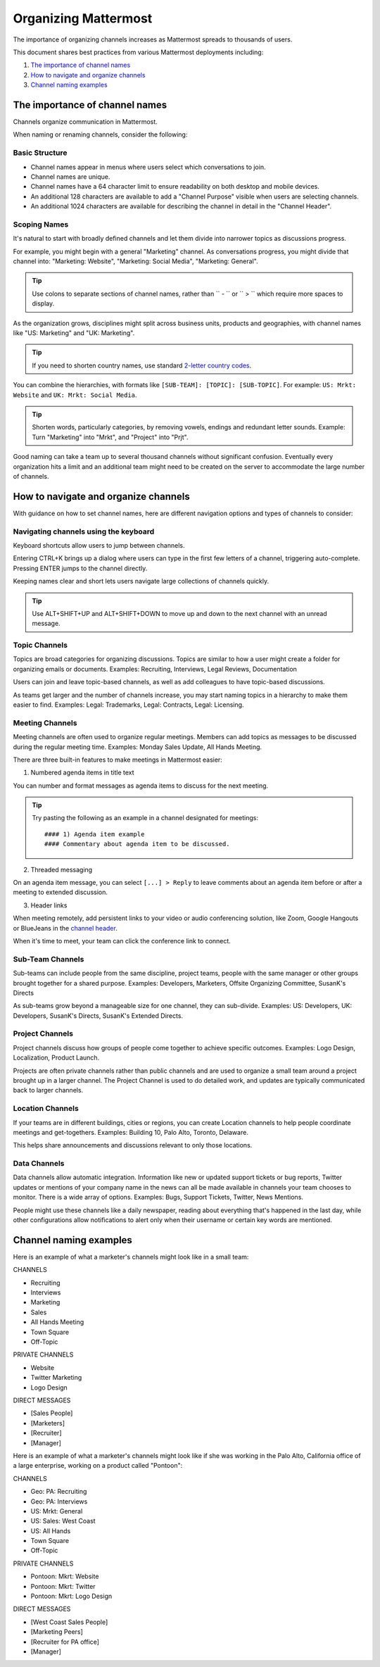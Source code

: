 Organizing Mattermost
=====================

The importance of organizing channels increases as Mattermost spreads to thousands of users.

This document shares best practices from various Mattermost deployments including:

1. `The importance of channel names`_
2. `How to navigate and organize channels`_
3. `Channel naming examples`_

The importance of channel names
-------------------------------

Channels organize communication in Mattermost.

When naming or renaming channels, consider the following:

Basic Structure
~~~~~~~~~~~~~~~

- Channel names appear in menus where users select which conversations to join.
- Channel names are unique.
- Channel names have a 64 character limit to ensure readability on both desktop and mobile devices.
- An additional 128 characters are available to add a "Channel Purpose" visible when users are selecting channels.
- An additional 1024 characters are available for describing the channel in detail in the "Channel Header".

Scoping Names
~~~~~~~~~~~~~

It's natural to start with broadly defined channels and let them divide into narrower topics as discussions progress.

For example, you might begin with a general "Marketing" channel. As conversations progress, you might divide that channel into: "Marketing: Website", "Marketing: Social Media", "Marketing: General".

.. tip :: Use colons to separate sections of channel names, rather than `` - `` or `` > `` which require more spaces to display.

As the organization grows, disciplines might split across business units, products and geographies, with channel names like "US: Marketing" and "UK: Marketing".

.. tip :: If you need to shorten country names, use standard `2-letter country codes <https://www.nationsonline.org/oneworld/country_code_list.htm>`__.

You can combine the hierarchies, with formats like ``[SUB-TEAM]: [TOPIC]: [SUB-TOPIC]``. For example: ``US: Mrkt: Website`` and ``UK: Mrkt: Social Media``.

.. tip :: Shorten words, particularly categories, by removing vowels, endings and redundant letter sounds. Example: Turn "Marketing" into "Mrkt", and "Project" into "Prjt".

Good naming can take a team up to several thousand channels without significant confusion. Eventually every organization hits a limit and an additional team might need to be created on the server to accommodate the large number of channels.

How to navigate and organize channels
-------------------------------------

With guidance on how to set channel names, here are different navigation options and types of channels to consider:

Navigating channels using the keyboard
~~~~~~~~~~~~~~~~~~~~~~~~~~~~~~~~~~~~~~

Keyboard shortcuts allow users to jump between channels. 

Entering CTRL+K brings up a dialog where users can type in the first few letters of a channel, triggering auto-complete. Pressing ENTER jumps to the channel directly.

Keeping names clear and short lets users navigate large collections of channels quickly.

.. tip :: Use ALT+SHIFT+UP and ALT+SHIFT+DOWN to move up and down to the next channel with an unread message.

Topic Channels
~~~~~~~~~~~~~~

Topics are broad categories for organizing discussions. Topics are similar to how a user might create a folder for organizing emails or documents. Examples: Recruiting, Interviews, Legal Reviews, Documentation

Users can join and leave topic-based channels, as well as add colleagues to have topic-based discussions.

As teams get larger and the number of channels increase, you may start naming topics in a hierarchy to make them easier to find. Examples: Legal: Trademarks, Legal: Contracts, Legal: Licensing.

Meeting Channels
~~~~~~~~~~~~~~~~

Meeting channels are often used to organize regular meetings. Members can add topics as messages to be discussed during the regular meeting time. Examples: Monday Sales Update, All Hands Meeting.

There are three built-in features to make meetings in Mattermost easier:

1. Numbered agenda items in title text

You can number and format messages as agenda items to discuss for the next meeting.

.. tip :: Try pasting the following as an example in a channel designated for meetings::

	#### 1) Agenda item example
        #### Commentary about agenda item to be discussed.

2. Threaded messaging

On an agenda item message, you can select ``[...] > Reply`` to leave comments about an agenda item before or after a meeting to extended discussion.

3. Header links

When meeting remotely, add persistent links to your video or audio conferencing solution, like Zoom, Google Hangouts or BlueJeans in the `channel header <https://docs.mattermost.com/help/settings/channel-settings.html#channel-header>`__.

When it's time to meet, your team can click the conference link to connect.

Sub-Team Channels
~~~~~~~~~~~~~~~~~

Sub-teams can include people from the same discipline, project teams, people with the same manager or other groups brought together for a shared purpose. Examples: Developers, Marketers, Offsite Organizing Committee, SusanK's Directs

As sub-teams grow beyond a manageable size for one channel, they can sub-divide. Examples: US: Developers, UK: Developers, SusanK's Directs, SusanK's Extended Directs.

Project Channels
~~~~~~~~~~~~~~~~

Project channels discuss how groups of people come together to achieve specific outcomes. Examples: Logo Design, Localization, Product Launch.

Projects are often private channels rather than public channels and are used to organize a small team around a project brought up in a larger channel. The Project Channel is used to do detailed work, and updates are typically communicated back to larger channels.

Location Channels
~~~~~~~~~~~~~~~~~~

If your teams are in different buildings, cities or regions, you can create Location channels to help people coordinate meetings and get-togethers. Examples: Building 10, Palo Alto, Toronto, Delaware.

This helps share announcements and discussions relevant to only those locations.

Data Channels
~~~~~~~~~~~~~

Data channels allow automatic integration. Information like new or updated support tickets or bug reports, Twitter updates or mentions of your company name in the news can all be made available in channels your team chooses to monitor.  
There is a wide array of options. Examples: Bugs, Support Tickets, Twitter, News Mentions.
	
People might use these channels like a daily newspaper, reading about everything that's happened in the last day, while other configurations allow notifications to alert only when their username or certain key words are mentioned.

Channel naming examples
-----------------------

Here is an example of what a marketer's channels might look like in a small team:

CHANNELS

* Recruiting
* Interviews
* Marketing
* Sales
* All Hands Meeting
* Town Square
* Off-Topic

PRIVATE CHANNELS

* Website
* Twitter Marketing
* Logo Design

DIRECT MESSAGES

* [Sales People]
* [Marketers]
* [Recruiter]
* [Manager]

Here is an example of what a marketer's channels might look like if she was working in the Palo Alto, California office of a large enterprise, working on a product called "Pontoon":

CHANNELS

* Geo: PA: Recruiting
* Geo: PA: Interviews
* US: Mrkt: General
* US: Sales: West Coast
* US: All Hands
* Town Square
* Off-Topic

PRIVATE CHANNELS

* Pontoon: Mkrt: Website
* Pontoon: Mkrt: Twitter
* Pontoon: Mkrt: Logo Design

DIRECT MESSAGES

* [West Coast Sales People]
* [Marketing Peers]
* [Recruiter for PA office]
* [Manager]

